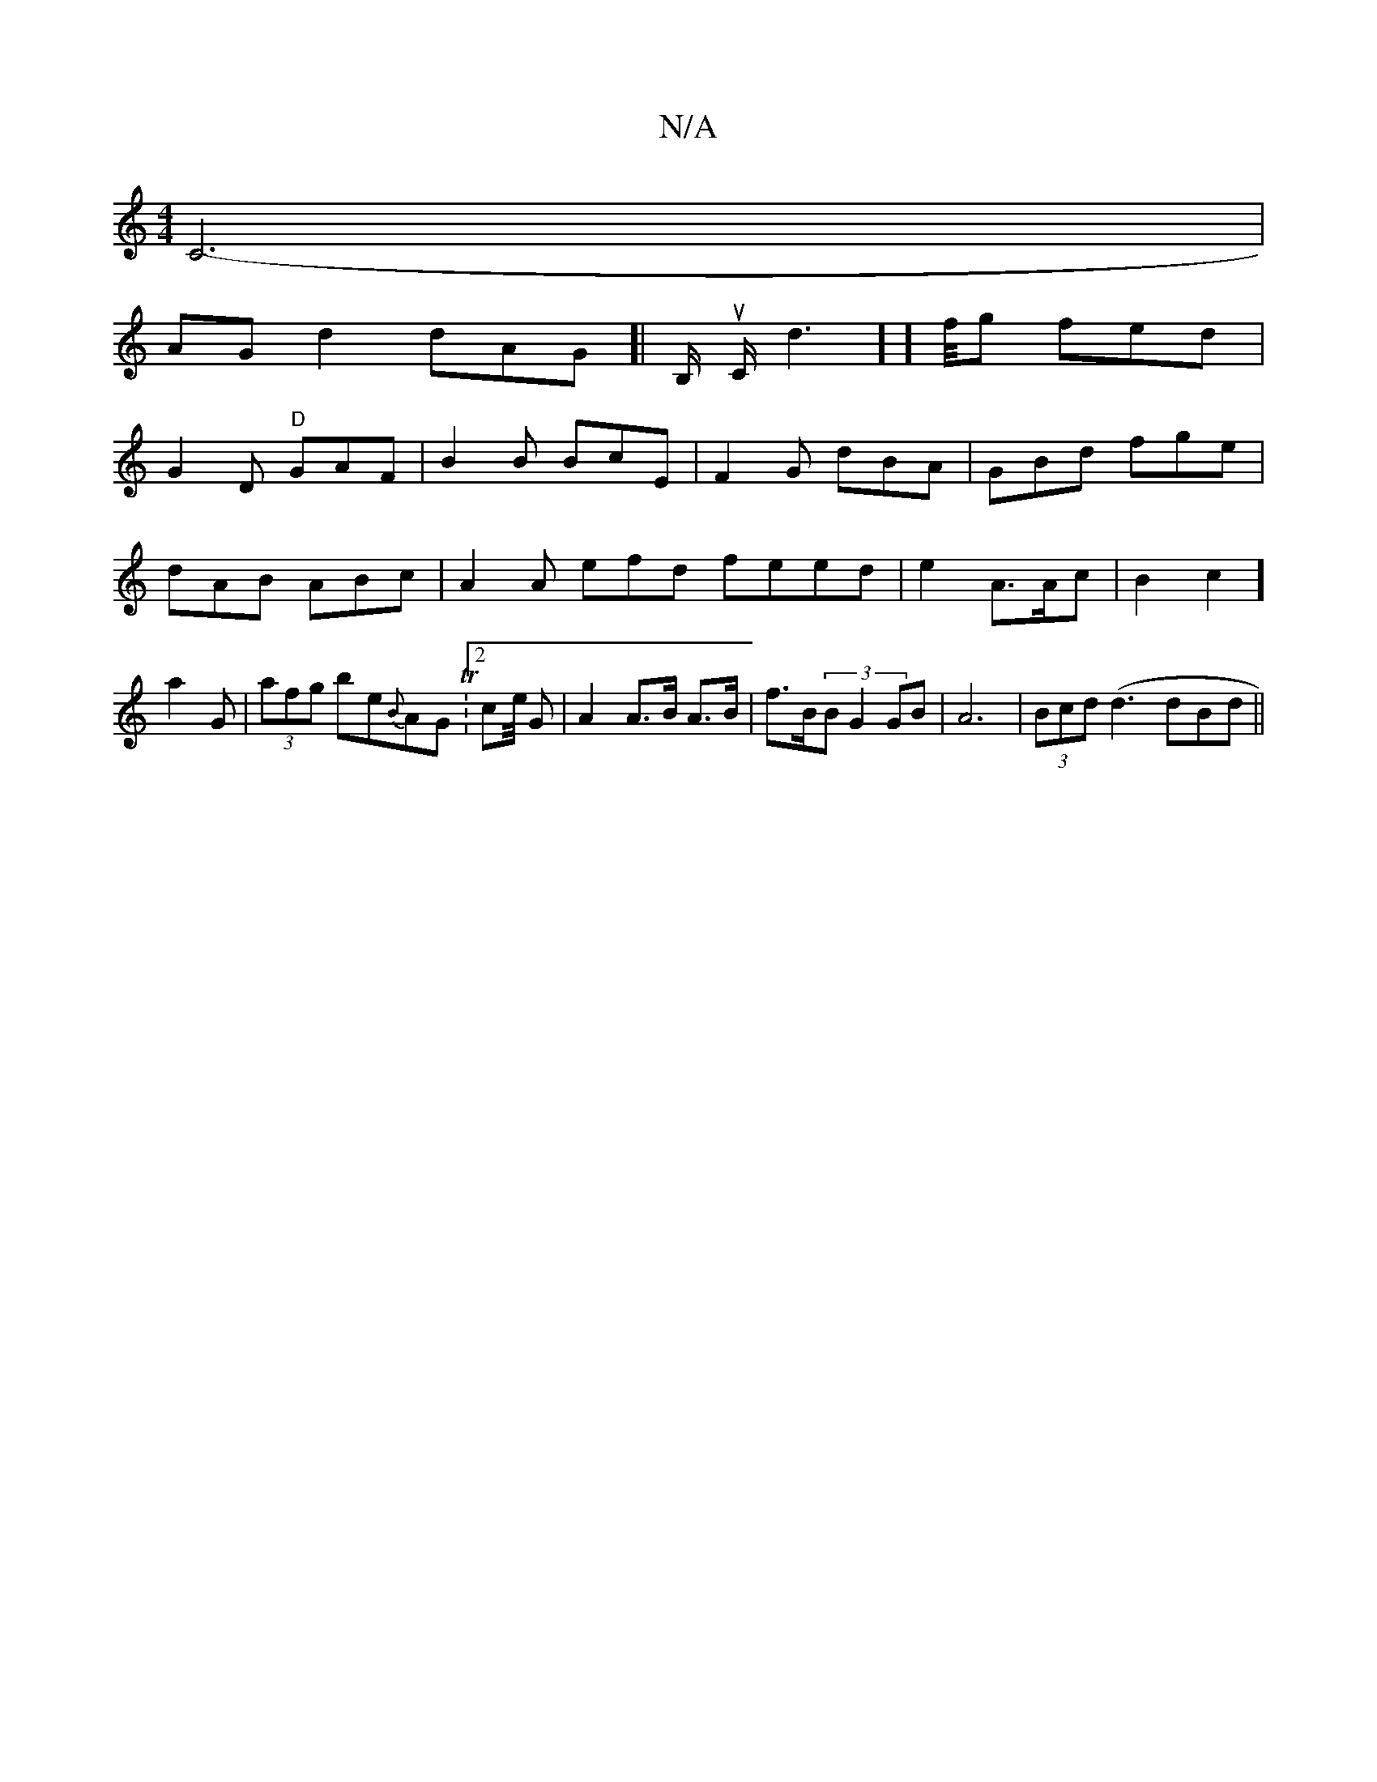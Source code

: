 X:1
T:N/A
M:4/4
R:N/A
K:Cmajor
C6-|
AG d2 dAG]|B,/ur C<nd2] ] f/4g fed|
G2D "D"GAF|B2B BcE|F2G dBA|GBd fge|dAB ABc|A2A efd feed|e2A3/2A/2c|B2 c2] a2 G | (3afg be{B}AG.T|[2 ce/4 G|A2 A>B A>B | f>B(3B G2 GB|A6-|(3Bcd (d3 dBd||

P:g4 